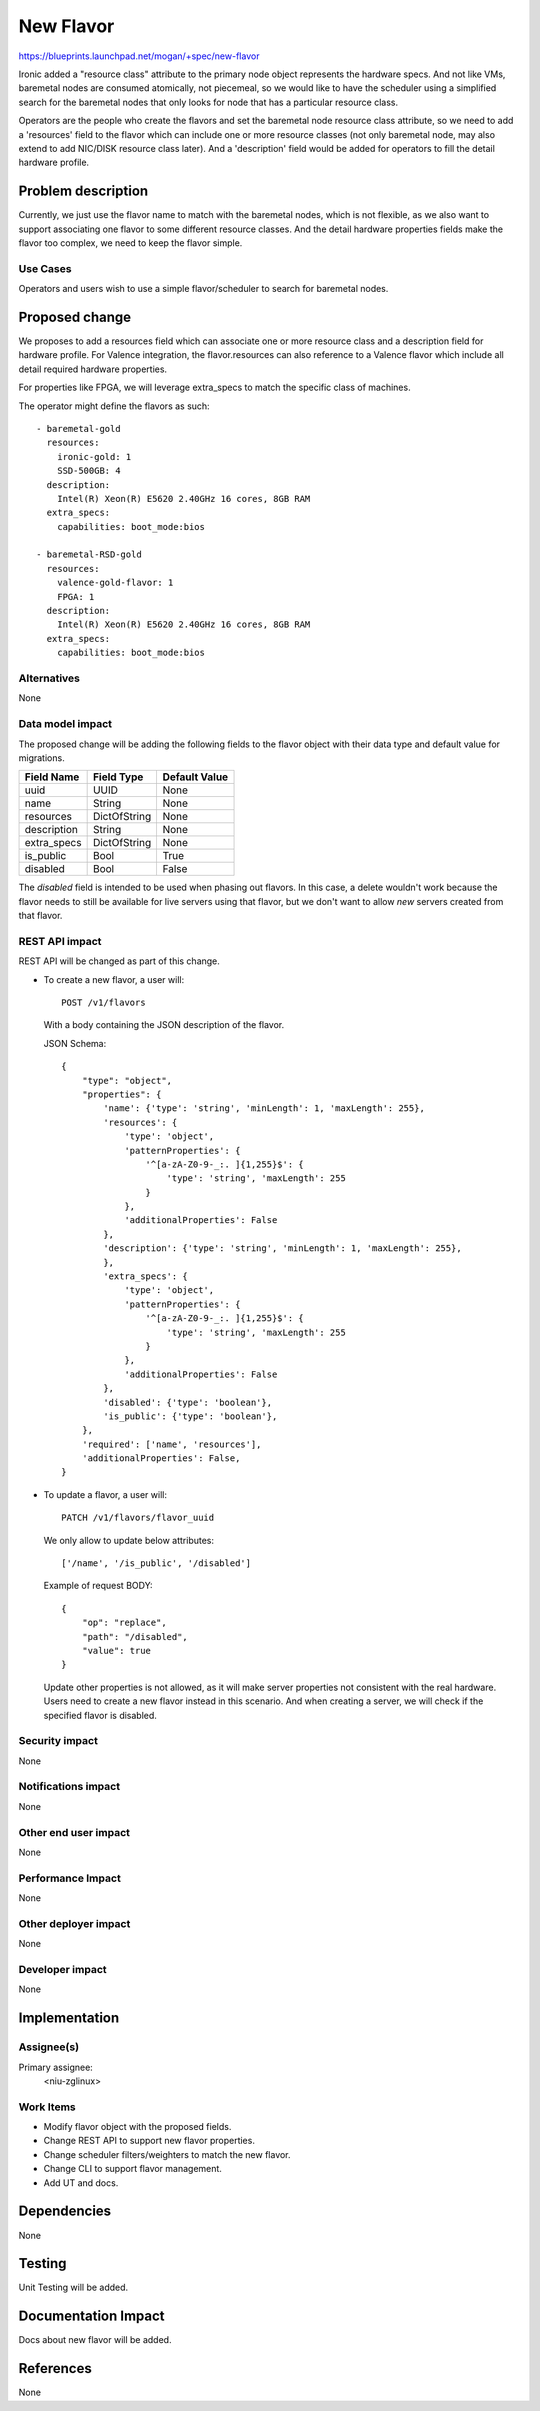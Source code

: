 ..
 This work is licensed under a Creative Commons Attribution 3.0 Unported
 License.

 http://creativecommons.org/licenses/by/3.0/legalcode

==========
New Flavor
==========

https://blueprints.launchpad.net/mogan/+spec/new-flavor

Ironic added a "resource class" attribute to the primary node object represents
the hardware specs. And not like VMs, baremetal nodes are consumed atomically,
not piecemeal, so we would like to have the scheduler using a simplified search
for the baremetal nodes that only looks for node that has a particular resource
class.

Operators are the people who create the flavors and set the baremetal node
resource class attribute, so we need to add a 'resources' field to the flavor
which can include one or more resource classes (not only baremetal node, may
also extend to add NIC/DISK resource class later). And a 'description' field
would be added for operators to fill the detail hardware profile.


Problem description
===================

Currently, we just use the flavor name to match with the baremetal nodes,
which is not flexible, as we also want to support associating one flavor to
some different resource classes. And the detail hardware properties fields
make the flavor too complex, we need to keep the flavor simple.

Use Cases
---------

Operators and users wish to use a simple flavor/scheduler to search for
baremetal nodes.

Proposed change
===============

We proposes to add a resources field which can associate one or more resource
class and a description field for hardware profile. For Valence integration,
the flavor.resources can also reference to a Valence flavor which include all
detail required hardware properties.

For properties like FPGA, we will leverage extra_specs to match the specific
class of machines.

The operator might define the flavors as such::

    - baremetal-gold
      resources:
        ironic-gold: 1
        SSD-500GB: 4
      description:
        Intel(R) Xeon(R) E5620 2.40GHz 16 cores, 8GB RAM
      extra_specs:
        capabilities: boot_mode:bios

    - baremetal-RSD-gold
      resources:
        valence-gold-flavor: 1
        FPGA: 1
      description:
        Intel(R) Xeon(R) E5620 2.40GHz 16 cores, 8GB RAM
      extra_specs:
        capabilities: boot_mode:bios

Alternatives
------------

None

Data model impact
-----------------

The proposed change will be adding the following fields to the flavor object
with their data type and default value for migrations.

+-----------------------+--------------+-----------------+
| Field Name            | Field Type   | Default Value   |
+=======================+==============+=================+
| uuid                  | UUID         | None            |
+-----------------------+--------------+-----------------+
| name                  | String       | None            |
+-----------------------+--------------+-----------------+
| resources             | DictOfString | None            |
+-----------------------+--------------+-----------------+
| description           | String       | None            |
+-----------------------+--------------+-----------------+
| extra_specs           | DictOfString | None            |
+-----------------------+--------------+-----------------+
| is_public             | Bool         | True            |
+-----------------------+--------------+-----------------+
| disabled              | Bool         | False           |
+-----------------------+--------------+-----------------+

The `disabled` field is intended to be used when phasing out flavors. In this
case, a delete wouldn't work because the flavor needs to still be available
for live servers using that flavor, but we don't want to allow *new* servers
created from that flavor.

REST API impact
---------------

REST API will be changed as part of this change.

- To create a new flavor, a user will::

    POST /v1/flavors

  With a body containing the JSON description of the flavor.

  JSON Schema::

    {
        "type": "object",
        "properties": {
            'name': {'type': 'string', 'minLength': 1, 'maxLength': 255},
            'resources': {
                'type': 'object',
                'patternProperties': {
                    '^[a-zA-Z0-9-_:. ]{1,255}$': {
                        'type': 'string', 'maxLength': 255
                    }
                },
                'additionalProperties': False
            },
            'description': {'type': 'string', 'minLength': 1, 'maxLength': 255},
            },
            'extra_specs': {
                'type': 'object',
                'patternProperties': {
                    '^[a-zA-Z0-9-_:. ]{1,255}$': {
                        'type': 'string', 'maxLength': 255
                    }
                },
                'additionalProperties': False
            },
            'disabled': {'type': 'boolean'},
            'is_public': {'type': 'boolean'},
        },
        'required': ['name', 'resources'],
        'additionalProperties': False,
    }

- To update a flavor, a user will::

    PATCH /v1/flavors/flavor_uuid

  We only allow to update below attributes::

    ['/name', '/is_public', '/disabled']

  Example of request BODY::

    {
        "op": "replace",
        "path": "/disabled",
        "value": true
    }

  Update other properties is not allowed, as it will make server properties
  not consistent with the real hardware. Users need to create a new flavor
  instead in this scenario. And when creating a server, we will check if
  the specified flavor is disabled.

Security impact
---------------

None

Notifications impact
--------------------

None

Other end user impact
---------------------

None

Performance Impact
------------------

None

Other deployer impact
---------------------

None

Developer impact
----------------

None

Implementation
==============

Assignee(s)
-----------

Primary assignee:
  <niu-zglinux>

Work Items
----------

* Modify flavor object with the proposed fields.
* Change REST API to support new flavor properties.
* Change scheduler filters/weighters to match the new flavor.
* Change CLI to support flavor management.
* Add UT and docs.

Dependencies
============

None

Testing
=======

Unit Testing will be added.

Documentation Impact
====================

Docs about new flavor will be added.

References
==========

None
